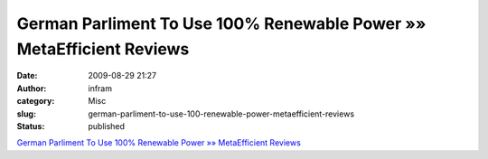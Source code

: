 German Parliment To Use 100% Renewable Power »» MetaEfficient Reviews
#####################################################################
:date: 2009-08-29 21:27
:author: infram
:category: Misc
:slug: german-parliment-to-use-100-renewable-power-metaefficient-reviews
:status: published

`German Parliment To Use 100% Renewable Power »» MetaEfficient
Reviews <http://www.metaefficient.com/news/german-parliment-to-use-100-renewable-power.html>`__

